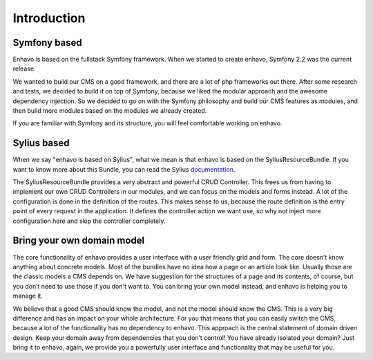 Introduction
============

Symfony based
-------------

Enhavo is based on the fullstack Symfony framework. When we started to create enhavo, Symfony 2.2 was the current release.

We wanted to build our CMS on a good framework, and there are a lot of php frameworks out there. After some research and
tests, we decided to build it on top of Symfony, because we liked the modular approach and the awesome dependency injection.
So we decided to go on with the Symfony philosophy and build our CMS features as modules, and then build more modules based
on the modules we already created.

If you are familiar with Symfony and its structure, you will feel comfortable working on enhavo.

Sylius based
------------

When we say "enhavo is based on Sylius", what we mean is that enhavo is based on the SyliusResourceBundle. If you want to
know more about this Bundle, you can read the Sylius documentation_.

The SyliusResourceBundle provides a very abstract and powerful CRUD Controller. This frees us from having to implement
our own CRUD Controllers in our modules, and we can focus on the models and forms instead. A lot of the configuration is
done in the definition of the routes. This makes sense to us, because the route definition is the entry point of every
request in the application. It defines the controller action we want use, so why not inject more configuration here and
skip the controller completely.

.. _documentation: https://docs.sylius.com/en/1.6/components_and_bundles/bundles/SyliusResourceBundle/

Bring your own domain model
---------------------------

The core functionality of enhavo provides a user interface with a user friendly grid and form. The core doesn’t know anything
about concrete models. Most of the bundles have no idea how a page or an article look like. Usually those are the classic
models a CMS depends on. We have suggestion for the structures of a page and its contents, of course, but you don’t need
to use those if you don't want to. You can bring your own model instead, and enhavo is helping you to manage it.

We believe that a good CMS should know the model, and not the model should know the CMS. This is a very big difference and
has an impact on your whole architecture. For you that means that you can easily switch the CMS, because a lot of the
functionality has no dependency to enhavo. This approach is the central statement of domain driven design. Keep your domain
away from dependencies that you don’t control! You have already isolated your domain? Just bring it to enhavo, again, we
provide you a powerfully user interface and functionality that may be useful for you.
